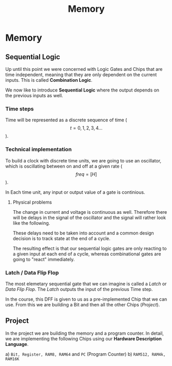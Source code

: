 #+title: Memory

* Memory
** Sequential Logic

Up until this point we were concerned with Logic Gates and Chips that are time independent, meaning that they are only dependent on the current inputs. This is called *Combination Logic*.

We now like to introduce *Sequential Logic* where the output depends on the previous inputs as well.

*** Time steps

Time will be represented as a discrete sequence of time ($$t = 0, 1, 2, 3, 4 ...$$).

*** Technical implementation

To build a clock with discrete time units, we are going to use an oscillator, which is oscillating between on and off at a given rate ($$ freq=[H] $$).

In Each time unit, any input or output value of a gate is continious.

[[file:imgs/clock_ideal.png]]

**** Physical problems

The change in current and voltage is continuous as well. Therefore there will be delays in the signal of the oscillator and the signal will rather look like the following.

[[file:imgs/clock_real.png]]

These delays need to be taken into account and a common design decision is to track state at the end of a cycle.

[[file:imgs/clock_design.png]]

The resulting effect is that our sequential logic gates are only reacting to a given input at each end of a cycle, whereas combinational gates are going to "react" immediately.

*** Latch / Data Flip Flop

The most elemetary sequential gate that we can imagine is called a /Latch/ or /Data Flip Flop/. The /Latch/ outputs the input of the previous Time step.

[[file:imgs/dff.png]]

In the course, this DFF is given to us as a pre-implemented Chip that we can use. From this we are building a Bit and then all the other Chips ([[*Project][Project]]).

** Project

In the project we are building the memory and a program counter. In detail, we are implementing the following Chips using our *Hardware Description Language*.

a) =Bit, Register, RAM8, RAM64= and =PC= (Program Counter)
b) =RAM512, RAM4k, RAM16K=
